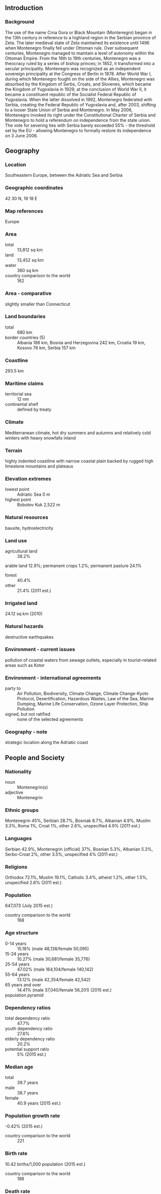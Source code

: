 ** Introduction
*** Background
The use of the name Crna Gora or Black Mountain (Montenegro) began in the 13th century in reference to a highland region in the Serbian province of Zeta. The later medieval state of Zeta maintained its existence until 1496 when Montenegro finally fell under Ottoman rule. Over subsequent centuries, Montenegro managed to maintain a level of autonomy within the Ottoman Empire. From the 16th to 19th centuries, Montenegro was a theocracy ruled by a series of bishop princes; in 1852, it transformed into a secular principality. Montenegro was recognized as an independent sovereign principality at the Congress of Berlin in 1878. After World War I, during which Montenegro fought on the side of the Allies, Montenegro was absorbed by the Kingdom of Serbs, Croats, and Slovenes, which became the Kingdom of Yugoslavia in 1929; at the conclusion of World War II, it became a constituent republic of the Socialist Federal Republic of Yugoslavia. When the latter dissolved in 1992, Montenegro federated with Serbia, creating the Federal Republic of Yugoslavia and, after 2003, shifting to a looser State Union of Serbia and Montenegro. In May 2006, Montenegro invoked its right under the Constitutional Charter of Serbia and Montenegro to hold a referendum on independence from the state union. The vote for severing ties with Serbia barely exceeded 55% - the threshold set by the EU - allowing Montenegro to formally restore its independence on 3 June 2006.
** Geography
*** Location
Southeastern Europe, between the Adriatic Sea and Serbia
*** Geographic coordinates
42 30 N, 19 18 E
*** Map references
Europe
*** Area
- total :: 13,812 sq km
- land :: 13,452 sq km
- water :: 360 sq km
- country comparison to the world :: 162
*** Area - comparative
slightly smaller than Connecticut
*** Land boundaries
- total :: 680 km
- border countries (5) :: Albania 186 km, Bosnia and Herzegovina 242 km, Croatia 19 km, Kosovo 76 km, Serbia 157 km
*** Coastline
293.5 km
*** Maritime claims
- territorial sea :: 12 nm
- continental shelf :: defined by treaty
*** Climate
Mediterranean climate, hot dry summers and autumns and relatively cold winters with heavy snowfalls inland
*** Terrain
highly indented coastline with narrow coastal plain backed by rugged high limestone mountains and plateaus
*** Elevation extremes
- lowest point :: Adriatic Sea 0 m
- highest point :: Bobotov Kuk 2,522 m
*** Natural resources
bauxite, hydroelectricity
*** Land use
- agricultural land :: 38.2%
arable land 12.9%; permanent crops 1.2%; permanent pasture 24.1%
- forest :: 40.4%
- other :: 21.4% (2011 est.)
*** Irrigated land
24.12 sq km (2010)
*** Natural hazards
destructive earthquakes
*** Environment - current issues
pollution of coastal waters from sewage outlets, especially in tourist-related areas such as Kotor
*** Environment - international agreements
- party to :: Air Pollution, Biodiversity, Climate Change, Climate Change-Kyoto Protocol, Desertification, Hazardous Wastes, Law of the Sea, Marine Dumping, Marine Life Conservation, Ozone Layer Protection, Ship Pollution
- signed, but not ratified :: none of the selected agreements
*** Geography - note
strategic location along the Adriatic coast
** People and Society
*** Nationality
- noun :: Montenegrin(s)
- adjective :: Montenegrin
*** Ethnic groups
Montenegrin 45%, Serbian 28.7%, Bosniak 8.7%, Albanian 4.9%, Muslim 3.3%, Roma 1%, Croat 1%, other 2.6%, unspecified 4.9% (2011 est.)
*** Languages
Serbian 42.9%, Montenegrin (official) 37%, Bosnian 5.3%, Albanian 5.3%, Serbo-Croat 2%, other 3.5%, unspecified 4% (2011 est.)
*** Religions
Orthodox 72.1%, Muslim 19.1%, Catholic 3.4%, atheist 1.2%, other 1.5%, unspecified 2.6% (2011 est.)
*** Population
647,073 (July 2015 est.)
- country comparison to the world :: 168
*** Age structure
- 0-14 years :: 15.18% (male 48,138/female 50,095)
- 15-24 years :: 10.27% (male 30,681/female 35,776)
- 25-54 years :: 47.02% (male 164,104/female 140,142)
- 55-64 years :: 13.12% (male 42,354/female 42,542)
- 65 years and over :: 14.41% (male 37,040/female 56,201) (2015 est.)
- population pyramid ::  
*** Dependency ratios
- total dependency ratio :: 47.7%
- youth dependency ratio :: 27.6%
- elderly dependency ratio :: 20.2%
- potential support ratio :: 5% (2015 est.)
*** Median age
- total :: 39.7 years
- male :: 38.7 years
- female :: 40.9 years (2015 est.)
*** Population growth rate
-0.42% (2015 est.)
- country comparison to the world :: 221
*** Birth rate
10.42 births/1,000 population (2015 est.)
- country comparison to the world :: 188
*** Death rate
9.43 deaths/1,000 population (2015 est.)
- country comparison to the world :: 57
*** Urbanization
- urban population :: 64% of total population (2015)
- rate of urbanization :: 0.34% annual rate of change (2010-15 est.)
*** Major urban areas - population
PODGORICA (capital) 165,000 (2014)
*** Sex ratio
- at birth :: 1.06 male(s)/female
- 0-14 years :: 0.96 male(s)/female
- 15-24 years :: 0.86 male(s)/female
- 25-54 years :: 1.17 male(s)/female
- 55-64 years :: 1 male(s)/female
- 65 years and over :: 0.66 male(s)/female
- total population :: 0.99 male(s)/female (2015 est.)
*** Contraceptive prevalence rate
39.4% (2005/06)
*** Health expenditures
6.5% of GDP (2013)
- country comparison to the world :: 65
*** Physicians density
2.11 physicians/1,000 population (2013)
*** Hospital bed density
4 beds/1,000 population (2011)
*** Drinking water source
- improved :: 
urban: 100% of population
rural: 99.2% of population
total: 99.7% of population
- unimproved :: 
urban: 0% of population
rural: 0.8% of population
total: 0.3% of population (2015 est.)
*** Sanitation facility access
- improved :: 
urban: 90.8% of population
rural: 92.2% of population
total: 95.9% of population
- unimproved :: 
urban: 2% of population
rural: 7.8% of population
total: 4.1% of population (2015 est.)
*** HIV/AIDS - adult prevalence rate
NA
*** HIV/AIDS - people living with HIV/AIDS
NA
*** HIV/AIDS - deaths
NA
*** Major infectious diseases
- degree of risk :: intermediate
- food or waterborne diseases :: bacterial diarrhea
- vectorborne disease :: Crimean-Congo hemorrhagic fever (2013)
*** Obesity - adult prevalence rate
21.4% (2014)
- country comparison to the world :: 79
*** Children under the age of 5 years underweight
1% (2013)
- country comparison to the world :: 133
*** Education expenditures
NA
*** Literacy
- definition :: age 15 and over can read and write
- total population :: 98.7%
- male :: 99.5%
- female :: 98% (2015 est.)
*** School life expectancy (primary to tertiary education)
- total :: 15 years
- male :: 15 years
- female :: 15 years (2010)
*** Child labor - children ages 5-14
- total number :: 8,520
- percentage :: 10% (2005 est.)
*** Unemployment, youth ages 15-24
- total :: 41.1%
- male :: 42.3%
- female :: 39.7% (2012 est.)
- country comparison to the world :: 11
** Government
*** Country name
- conventional long form :: none
- conventional short form :: Montenegro
- local long form :: none
- local short form :: Crna Gora
- former :: People's Republic of Montenegro, Socialist Republic of Montenegro, Republic of Montenegro
*** Government type
republic
*** Capital
- name :: Podgorica; note - Cetinje retains the status of "Old Royal Capital"
- geographic coordinates :: 42 26 N, 19 16 E
- time difference :: UTC+1 (6 hours ahead of Washington, DC, during Standard Time)
- daylight saving time :: +1 hr, begins last Sunday in March; ends last Sunday in October
*** Administrative divisions
23 municipalities (opstine, singular - opstina); Andrijevica, Bar, Berane, Bijelo Polje, Budva, Cetinje, Danilovgrad, Gusinje, Herceg Novi, Kolasin, Kotor, Mojkovac, Niksic, Petnijica, Plav, Pljevlja, Pluzine, Podgorica, Rozaje, Savnik, Tivat, Ulcinj, Zabljak
*** Independence
3 June 2006 (from the State Union of Serbia and Montenegro)
*** National holiday
National Day, 13 July (1878, the day the Berlin Congress recognized Montenegro as the 27th independent state in the world, and 1941, the day the Montenegrins staged an uprising against Nazi occupiers and sided with the partisan Communist movement)
*** Constitution
several previous; latest adopted 19 October 2007, promulagated 22 October 2007; amended 2013 (to strengthen independence of judiciary) (2015) (2015)
*** Legal system
civil law
*** International law organization participation
has not submitted an ICJ jurisdiction declaration; accepts ICC jurisdiction
*** Suffrage
18 years of age; universal
*** Executive branch
- chief of state :: President Filip VUJANOVIC (since 6 April 2008)
- head of government :: Prime Minister Milo DJUKANOVIC (since 4 December 2012)
- cabinet :: Ministers act as cabinet
- elections/appointments :: president directly elected by absolute majority popular vote in 2 rounds if needed for a 5-year term (eligible for a second term); election last held on 7 April 2013 (next to be held in 2018); prime minister nominated by the president, approved by the Assembly
- election results :: Filip VUJANOVIC reelected president; Filip VUJANOVIC (DPS) 51.2%, Miodrag LEKIC (independent) 48.8%%
*** Legislative branch
- description :: unicameral Assembly or Skupstina (81 seats; members directly elected in a single nationwide constituency by proportional representation vote; members serve 4-year terms)
- elections :: last held on 14 October 2012 (next to be held in October 2016)
- election results :: percent of vote by party/coalition - Coalition for European Montenegro 45.6%, Democratic Front 22.8%, SNP 11.1%, Positive Montenegro 8.2%, Bosniak Party 4.2%, other (including Albanian and Croatian minority parties) 8.1%; seats by party - Coalition for European Montenegro 39, Democratic Front 20, SNP 9, Positive Montenegro 7, Bosniak Party 3, Albanian and Croatian minority parties 3
- note :: seats by party/coaltion as of May 2015 - Coalition for European Montenegro 39, Democratic Front 20, SNP 9, Positive Montenegro 5, Bosniak Party 3, Albanian and Croatian minority parties 3, independent 2
*** Judicial branch
- highest court(s) :: Supreme Court or Vrhovni Sud (consists of the court president, deputy president and 15 judges); Constitutional Court or Ustavni Sud (consists of the court president and 7 judges)
- judge selection and term of office :: Supreme Court president proposed by general session of the Supreme Court and elected by the Judicial Council, a 9-member body consisting of judges, lawyers designated by the Assembly, and the minister of judicial affairs; Supreme Court president elected for a single renewable, 5-year term; other judges elected by the Judicial Council for life; Constitutional Court judges - 2 proposed by the president of Montenegro and 5 by the Assembly, and elected by the Assembly; court president elected from among the court members; court president elected for 3 years, other judges 9 years
- subordinate courts :: Administrative Courts; Appellate Court; Commercial Courts; High Courts; basic courts
*** Political parties and leaders
Albanian Coalition (includes Democratic League in Montenegro or DSCG [Mehmet BARDHI], Democratic Party [Fatmir DJEKA], and Albanian Alternative or AA [Gjergj CAMAJ])
Bosniak Party or BS [Rafet HUSOVIC]
Coalition for European Montenegro [Milo DJUKANOVIC] (includes Democratic Party of Socialists or DPS [Milo DJUKANOVIC], Liberal Party of Montenegro or LP [Andrija POPOVIC], and Social Democratic Party or SDP [Ranko KRIVOKAPIC])
Coalition FORCA for Unity (includes FORCA [Nazif CUNGU] and Civic Initiative [Vaselj SINISTAJ])
Croatian Civic Initiative or HGI [Marija VUCINOVIC]
Democratic Front or DF [Miodrag LEKIC] (includes New Serb Democracy or NOVA [Andrija MANDIC] and Movement for Change or PZP [Nebojsa MEDOJEVIC])
Positive Montenegro [Darko PAJOVIC]
Socialist People's Party or SNP [Srdan MILIC]
*** Political pressure groups and leaders
NA
*** International organization participation
CE, CEI, EAPC, EBRD, FAO, IAEA, IBRD, ICAO, ICC (NGOs), ICCt, ICRM, IDA, IFC, IFRCS, IHO (pending member), ILO, IMF, IMO, IMSO, Interpol, IOC, IOM, IPU, ISO (correspondent), ITSO, ITU, ITUC (NGOs), MIGA, OAS (observer), OIF (observer), OPCW, OSCE, PCA, PFP, SELEC, UN, UNCTAD, UNESCO, UNHCR, UNIDO, UNWTO, UPU, WCO, WHO, WIPO, WMO, WTO
*** Diplomatic representation in the US
- chief of mission :: Ambassador Srdjan DARMANOVIC (since 30 November 2010)
- chancery :: 1610 New Hampshire Avenue NW, Washington, DC, 20009
- telephone :: [1] (202) 234-6108
- FAX :: [1] (202) 234-6109
- consulate(s) general :: New York
*** Diplomatic representation from the US
- chief of mission :: Ambassador Margaret UYEHARA (since 19 February 2015)
- embassy :: Dzona Dzeksona 2, 81000 Podgorica, Montenegro
- mailing address :: use embassy street address
- telephone :: [382] (0) 20 410 500
- FAX :: [382] (0) 20 241 358
*** Flag description
a red field bordered by a narrow golden-yellow stripe with the Montenegrin coat of arms centered; the arms consist of a double-headed golden eagle - symbolizing the unity of church and state - surmounted by a crown; the eagle holds a golden scepter in its right claw and a blue orb in its left; the breast shield over the eagle shows a golden lion passant on a green field in front of a blue sky; the lion is symbol of episcopal authority and harkens back to the three and a half centuries that Montenegro was ruled as a theocracy
*** National symbol(s)
double-headed eagle; national colors: red, gold
*** National anthem
- name :: "Oj, svijetla majska zoro" (Oh, Bright Dawn of May)
- lyrics/music :: Sekula DRLJEVIC/unknown, arranged by Zarko MIKOVIC
- note :: adopted 2004; music based on a Montenegrin folk song

** Economy
*** Economy - overview
Montenegro's economy is transitioning to a market system. From the beginning of the privatization process in 1999 through to 2015, around 85% of Montenegrin state-owned companies have been privatized, including 100% of banking, telecommunications, and oil distribution. The government recognizes the need to remove impediments in order to remain competitive and open the economy to foreign investors. The biggest foreign investors in Montenegro are Italy, Norway, Austria, Russia, Hungary and Great Britain. Net foreign direct investment in 2014 reached $483 million and investment per capita is one of the highest in Europe. Montenegro uses the Euro as its domestic currency, though it is not an official member of the Euro-zone. In January 2007, Montenegro joined the World Bank and IMF, and in December 2011, the World Trade Organization. Montenegro began negotiations to join the EC in June, 2012, having met the conditions set down by the European Council, which called on Montenegro to take steps to fight corruption and organized crime. Tourism brings in twice as many visitors as Montenegro’s total population every year. Several new luxury tourism complexes are in various states of development along the coast, and a number are being offered in connection with nearby boating and yachting facilities. Montenegro is currently planning major overhauls of its road, rail networks, and possible expansions of its air transportation system. In 2014, the Government of Montenegro selected two Chinese companies to construct a 41 km-long section of the country’s highway system. Construction will cost around $1.1 billion. Montenegro first instituted value added tax (VAT) in April 2003, and introduced differentiated VAT rates of 17% and 7% (for tourism) in January 2006. In May 2013, the Montenegrin Government raised the higher level VAT rate to 19%.
*** GDP (purchasing power parity)
$9.36 billion (2014 est.)
$9.256 billion (2013 est.)
$8.957 billion (2012 est.)
- note :: data are in 2014 US dollars
- country comparison to the world :: 158
*** GDP (official exchange rate)
$4.462 billion (2014 est.)
*** GDP - real growth rate
1.1% (2014 est.)
3.3% (2013 est.)
-2.5% (2012 est.)
- country comparison to the world :: 139
*** GDP - per capita (PPP)
$15,000 (2014 est.)
$14,800 (2013 est.)
$14,300 (2012 est.)
- note :: data are in 2014 US dollars
- country comparison to the world :: 100
*** Gross national saving
2.3% of GDP (2014 est.)
1.3% of GDP (2013 est.)
0.9% of GDP (2012 est.)
- country comparison to the world :: 169
*** GDP - composition, by end use
- household consumption :: 81.8%
- government consumption :: 21.2%
- investment in fixed capital :: 19.5%
- investment in inventories :: -0.1%
- exports of goods and services :: 42.1%
- imports of goods and services :: -64.5%
 (2013 est.)
*** GDP - composition, by sector of origin
- agriculture :: 8.3%
- industry :: 21.2%
- services :: 70.5% (2013 est.)
*** Agriculture - products
tobacco, potatoes, citrus fruits, olives, grapes; sheep
*** Industries
steelmaking, aluminum, agricultural processing, consumer goods, tourism
*** Industrial production growth rate
4.5% (2013 est.)
*** Labor force
263,200 (2014 est.)
- country comparison to the world :: 166
*** Labor force - by occupation
- agriculture :: 5.3%
- industry :: 17.9%
- services :: 76.8% (2014 est.)
*** Unemployment rate
18.5% (2014 est.)
19.1% (2014 est.)
- country comparison to the world :: 160
*** Population below poverty line
8.6% (2013 est.)
*** Distribution of family income - Gini index
26.2 (2013 est.)
24.3 (2010)
- country comparison to the world :: 139
*** Budget
- revenues :: $1.56 billion
- expenditures :: $1.63 billion (2014 est.)
*** Taxes and other revenues
33.5% of GDP (2014 est.)
- country comparison to the world :: 55
*** Budget surplus (+) or deficit (-)
-1.5% of GDP (2014 est.)
- country comparison to the world :: 13
*** Public debt
59.5% of GDP (31 December 2014 est.)
57.9% of GDP (2013 est.)
- note :: data cover general government debt, and includes debt instruments issued (or owned) by government entities other than the treasury; the data include treasury debt held by foreign entities; the data include debt issued by subnational entities, as well as intra-governmental debt; intra-governmental debt consists of treasury borrowings from surpluses in the social funds, such as for retirement, medical care, and unemployment; debt instruments for the social funds are not sold at public auctions
- country comparison to the world :: 65
*** Fiscal year
calendar year
*** Inflation rate (consumer prices)
-0.7% (2014 est.)
3% (2013 est.)
- country comparison to the world :: 12
*** Commercial bank prime lending rate
9.22% (31 December 2014 est.)
9.36% (31 December 2013 est.)
- country comparison to the world :: 88
*** Stock of narrow money
$749 million (31 December 2011 est.)
$783.3 million (31 December 2010 est.)
- country comparison to the world :: 156
*** Stock of broad money
$1.982 billion (31 December 2011 est.)
$2.01 billion (31 December 2010 est.)
- country comparison to the world :: 154
*** Stock of domestic credit
$2.63 billion (31 December 2014 est.)
$2.682 billion (31 December 2013 est.)
- country comparison to the world :: 130
*** Market value of publicly traded shares
$7.532 billion (31 December 2014 est.)
$3.827 billion (31 December 2012)
$3.322 billion (31 December 2011 est.)
- country comparison to the world :: 91
*** Current account balance
-$793 million (2014 est.)
-$1.927 billion (2011 est.)
- country comparison to the world :: 146
*** Exports
$370.2 million (2014 est.)
$489.2 million (2012 est.)
- country comparison to the world :: 176
*** Exports - partners
Croatia 22.7%, Serbia 22.7%, Slovenia 7.8% (2012 est.)
*** Imports
$1.982 billion (2014 est.)
$2.4 billion (2012 est.)
- country comparison to the world :: 157
*** Imports - partners
Serbia 29.3%, Greece 8.7%, China 7.1% (2012 est.)
*** Reserves of foreign exchange and gold
$599.6 million (31 December 2014 est.)
- country comparison to the world :: 154
*** Debt - external
$1.576 billion (31 December 2014 est.)
$1.433 billion (31 December 2013 est.)
- country comparison to the world :: 151
*** Stock of direct foreign investment - at home
$483 million (31 December 2014 est.)
$446.5 million (31 December 2013 est.)
*** Stock of direct foreign investment - abroad
$133 million (31 December 2014 est.)
*** Exchange rates
euros (EUR) per US dollar -
0.7489 (2014 est.)
0.7634 (2013 est.)
0.78 (2012 est.)
0.7185 (2011 est.)
0.755 (2010 est.)
** Energy
*** Electricity - production
3.809 billion kWh (2013 est.)
- country comparison to the world :: 132
*** Electricity - consumption
3.465 billion kWh (2013 est.)
- country comparison to the world :: 128
*** Electricity - exports
696 million kWh (2013 est.)
- country comparison to the world :: 69
*** Electricity - imports
410 million kWh (2013 est.)
- country comparison to the world :: 60
*** Electricity - installed generating capacity
885,500 kW (2013 est.)
- country comparison to the world :: 126
*** Electricity - from fossil fuels
24.6% of total installed capacity (20113 est.)
- country comparison to the world :: 188
*** Electricity - from nuclear fuels
0% of total installed capacity (2013 est.)
- country comparison to the world :: 137
*** Electricity - from hydroelectric plants
75.3% of total installed capacity (2013 est.)
- country comparison to the world :: 18
*** Electricity - from other renewable sources
0% of total installed capacity (2013 est.)
- country comparison to the world :: 202
*** Crude oil - production
0 bbl/day (2013 est.)
- country comparison to the world :: 198
*** Crude oil - exports
0 bbl/day (2013)
- country comparison to the world :: 152
*** Crude oil - imports
0 bbl/day (2013 est.)
- country comparison to the world :: 92
*** Crude oil - proved reserves
0 bbl (1 January 2012 est.)
- country comparison to the world :: 163
*** Refined petroleum products - production
0 bbl/day (2013 est.)
- country comparison to the world :: 172
*** Refined petroleum products - consumption
11,640 bbl/day (2013 est.)
- country comparison to the world :: 172
*** Refined petroleum products - exports
622 bbl/day (2013 est.)
- country comparison to the world :: 114
*** Refined petroleum products - imports
12,270 bbl/day (2013 est.)
- country comparison to the world :: 168
*** Natural gas - production
0 cu m (2013 est.)
- country comparison to the world :: 164
*** Natural gas - consumption
0 cu m (2013 est.)
- country comparison to the world :: 170
*** Natural gas - exports
0 cu m (2013 est.)
- country comparison to the world :: 142
*** Natural gas - imports
0 cu m (2013 est.)
- country comparison to the world :: 97
*** Natural gas - proved reserves
0 cu m (1 January 2014)
- country comparison to the world :: 168
*** Carbon dioxide emissions from consumption of energy
19.72 million Mt (2012 est.)
- country comparison to the world :: 84
** Communications
*** Telephones - fixed lines
- total subscriptions :: 160,000
- subscriptions per 100 inhabitants :: 25 (2014 est.)
- country comparison to the world :: 135
*** Telephones - mobile cellular
- total :: 1 million
- subscriptions per 100 inhabitants :: 156 (2014 est.)
- country comparison to the world :: 158
*** Telephone system
- general assessment :: modern telecommunications system with access to European satellites
- domestic :: GSM mobile-cellular service, available through multiple providers with national coverage, is growing
- international :: country code - 382; 2 international switches connect the national system (2011)
*** Broadcast media
state-funded national radio-TV broadcaster operates 2 terrestrial TV networks, 1 satellite TV channel, and 2 radio networks; 4 public TV stations and some 20 private TV stations; 14 local public radio stations and more than 40 private radio stations (2007)
*** Radio broadcast stations
31 (station frequency types NA) (2004)
*** Television broadcast stations
13 (2004)
*** Internet country code
.me
*** Internet users
- total :: 381,700
- percent of population :: 58.7% (2014 est.)
- country comparison to the world :: 136
** Transportation
*** Airports
5 (2013)
- country comparison to the world :: 181
*** Airports - with paved runways
- total :: 5
- 2,438 to 3,047 m :: 2
- 1,524 to 2,437 m :: 1
- 914 to 1,523 m :: 1
- under 914 m :: 1 (2013)
*** Heliports
1 (2012)
*** Railways
- total :: 250 km
- standard gauge :: 250 km 1.435-m gauge (169 km electrified) (2014)
- country comparison to the world :: 125
*** Roadways
- total :: 7,762 km
- paved :: 7,141 km
- unpaved :: 621 km (2010)
- country comparison to the world :: 142
*** Merchant marine
- total :: 2
- by type :: cargo 1, passenger/cargo 1
- registered in other countries :: 4 (Bahamas 2, Honduras 1, Slovakia 1) (2010)
- country comparison to the world :: 146
*** Ports and terminals
- major seaport(s) :: Bar
** Military
*** Military branches
Armed Forces of the Republic of Montenegro: Army of Montenegro (includes Montenegrin Navy (Mornarica Crne Gore, MCG)), Air Force (2011)
*** Military service age and obligation
18 is the legal minimum age for voluntary military service; no conscription (2012)
*** Manpower fit for military service
- males age 16-49 :: 149,159
- females age 16-49 :: 131,823 (2010 est.)
*** Manpower reaching militarily significant age annually
- male :: 3,120
- female :: 3,677 (2010 est.)
*** Military expenditures
1.74% of GDP (2014)
1.59% of GDP (2013)
1.69% of GDP (2012)
1.75% of GDP (2011)
1.81% of GDP (2010)
- country comparison to the world :: 46
** Transnational Issues
*** Disputes - international
none
*** Refugees and internally displaced persons
- refugees (country of origin) :: 5,633 (Serbia and Kosovo) (2014)
- stateless persons :: 3,296 (2014)